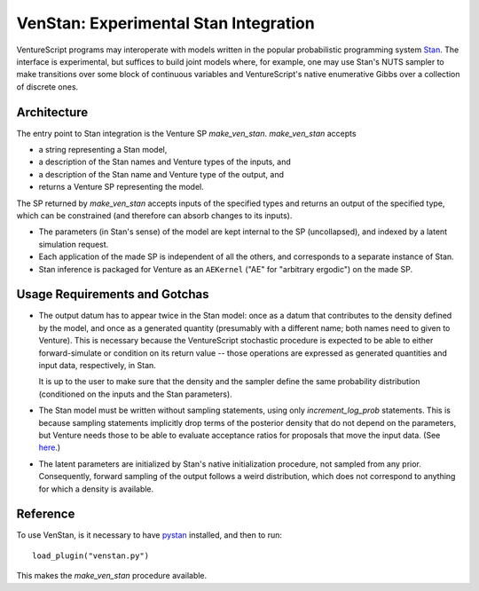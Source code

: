 VenStan: Experimental Stan Integration
======================================

VentureScript programs may interoperate with models written in the
popular probabilistic programming system Stan_.  The interface is
experimental, but suffices to build joint models where, for example,
one may use Stan's NUTS sampler to make transitions over some block of
continuous variables and VentureScript's native enumerative Gibbs over
a collection of discrete ones.

Architecture
------------

The entry point to Stan integration is the Venture SP `make_ven_stan`.
`make_ven_stan` accepts

- a string representing a Stan model,
- a description of the Stan names and Venture types of the inputs, and
- a description of the Stan name and Venture type of the output, and
- returns a Venture SP representing the model.

The SP returned by `make_ven_stan` accepts inputs of the specified
types and returns an output of the specified type, which can be
constrained (and therefore can absorb changes to its inputs).

- The parameters (in Stan's sense) of the model are kept internal to
  the SP (uncollapsed), and indexed by a latent simulation request.

- Each application of the made SP is independent of all the others,
  and corresponds to a separate instance of Stan.

- Stan inference is packaged for Venture as an ``AEKernel`` ("AE" for
  "arbitrary ergodic") on the made SP.

Usage Requirements and Gotchas
------------------------------

- The output datum has to appear twice in the Stan model: once as a
  datum that contributes to the density defined by the model, and once
  as a generated quantity (presumably with a different name; both
  names need to given to Venture).  This is necessary because the
  VentureScript stochastic procedure is expected to be able to either
  forward-simulate or condition on its return value -- those
  operations are expressed as generated quantities and input data,
  respectively, in Stan.

  It is up to the user to make sure that the density and the
  sampler define the same probability distribution (conditioned on the
  inputs and the Stan parameters).

- The Stan model must be written without sampling statements, using
  only `increment_log_prob` statements.  This is because sampling
  statements implicitly drop terms of the posterior density that do
  not depend on the parameters, but Venture needs those to be able to
  evaluate acceptance ratios for proposals that move the input data.
  (See here_.)

- The latent parameters are initialized by Stan's native
  initialization procedure, not sampled from any prior.  Consequently,
  forward sampling of the output follows a weird distribution, which
  does not correspond to anything for which a density is available.

Reference
---------

To use VenStan, is it necessary to have pystan_ installed, and then to
run::

    load_plugin("venstan.py")

This makes the `make_ven_stan` procedure available.

.. function:: make_ven_stan(<stan_model> : string, <list of input specs>, <list of output specs>[, <cache dir> :string])

   ``make_ven_stan`` will return a stochastic procedure each of whose
   applications will be one instantiation of the Stan model.

   An input spec is a list of two elements: The Stan name of an input
   and the VentureScript type of that input.  The returned procedure
   will accept inputs in that order, and map them to Stan data items
   of those names.

   An output spec is a list of three required elements followed by any
   number of optional size specifications.  The first element is the
   Stan name of the generated quantity representing the output.  The
   second element is the Stan name of the corresponding input.  The
   third element is the VentureScript type of that value.  If the type
   is an array (of whatever dimension), that many additional elements
   are required which are strings giving Python expressions that
   evaluate to the sizes of each dimension of that array.  These may
   refer to the value of other inputs by their Stan names.

   For example::

        assume stan_prog = "
        data {
          int N;
          real y[N];
        }
        ...
        generated quantities {
          real y_out[N];
          ...
        }";
        assume inputs = quote("N"("Int")());
        assume c_outputs = quote("y_out"("y", "UArray(Number)", "N")());
        assume stan_sp = make_ven_stan(stan_prog, inputs, c_outputs);

    Now ``stan_sp`` is a one-input one-output VentureScript procedure
    that represents the distribution on ``y`` given ``N``, taking any
    parameters of the Stan model as latent variables.  Here ``y_out``
    and ``y`` are a corresponding output-input pair.  Venture
    synthesizes an initial ``y`` to bootstrap forward simulation
    (which is why the sizes of any arrays need to be supplied).

    Note: VenStan can only handle one output from Stan at present.  We
    require a (one-element) list of output specs for forward
    compatibility.

.. _Stan: http://mc-stan.org
.. _here: https://groups.google.com/forum/#!topic/stan-users/wFr0rYMo0oM
.. _pystan: http://mc-stan.org/interfaces/pystan.html
